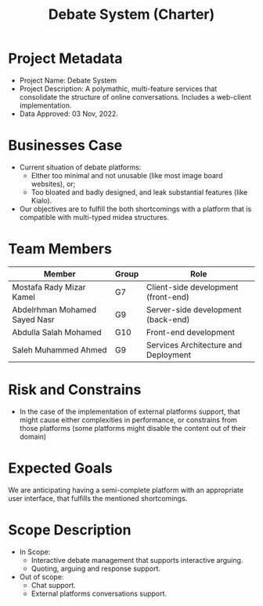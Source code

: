#+title: Debate System (Charter)
#+OPTIONS: author:nil date:nil toc:nil


* Project Metadata
+ Project Name: Debate System
+ Project Description: A polymathic, multi-feature services that consolidate the structure
  of online conversations. Includes a web-client implementation.
+ Data Approved: 03 Nov, 2022.
* Businesses Case
+ Current situation of debate platforms:
  + Either too minimal and not unusable (like most image board websites), or;
  + Too bloated and badly designed, and leak substantial features (like Kialo).
+ Our objectives are to fulfill the both shortcomings with a platform that is compatible
  with multi-typed midea structures.
* Team Members
|-------------------------------+-------+--------------------------------------|
| Member                        | Group | Role                                 |
|-------------------------------+-------+--------------------------------------|
| Mostafa Rady Mizar Kamel      | G7    | Client-side development (front-end)  |
| Abdelrhman Mohamed Sayed Nasr | G9    | Server-side development (back-end)   |
| Abdulla Salah Mohamed         | G10   | Front-end development                |
| Saleh Muhammed Ahmed          | G9    | Services Architecture and Deployment |
|-------------------------------+-------+--------------------------------------|
* Risk and Constrains
+ In the case of the implementation of external platforms support, that might cause either
  complexities in performance, or constrains from those platforms (some platforms might
  disable the content out of their domain)
* Expected Goals
We are anticipating having a semi-complete platform with an appropriate user interface, that
fulfills the mentioned shortcomings.
* Scope Description
- In Scope:
  + Interactive debate management that supports interactive arguing.
  + Quoting, arguing and response support.
- Out of scope:
  + Chat support.
  + External platforms conversations support.
